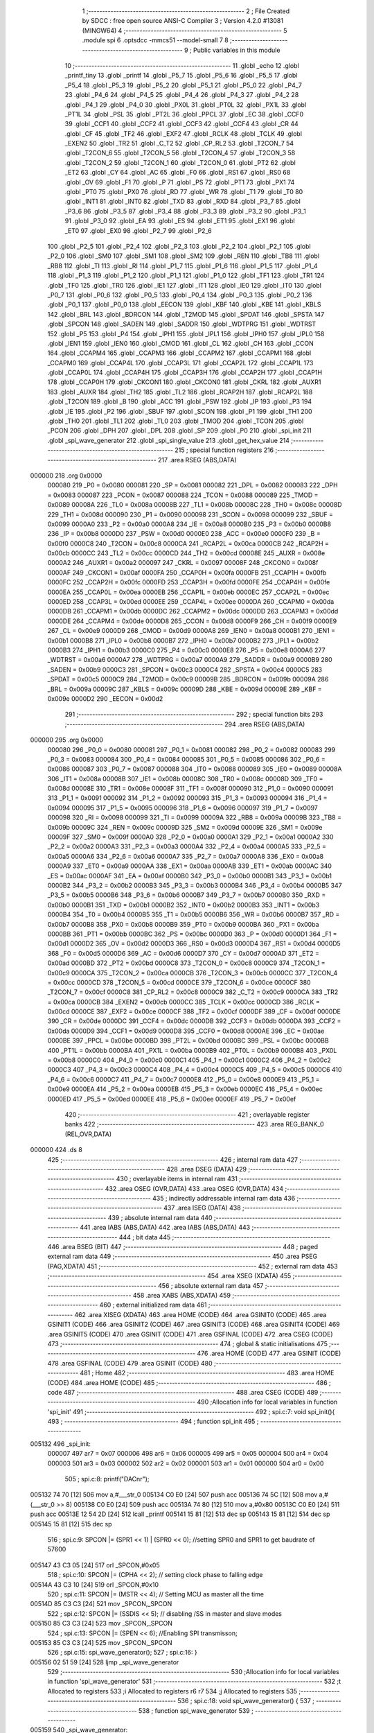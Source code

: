                                       1 ;--------------------------------------------------------
                                      2 ; File Created by SDCC : free open source ANSI-C Compiler
                                      3 ; Version 4.2.0 #13081 (MINGW64)
                                      4 ;--------------------------------------------------------
                                      5 	.module spi
                                      6 	.optsdcc -mmcs51 --model-small
                                      7 	
                                      8 ;--------------------------------------------------------
                                      9 ; Public variables in this module
                                     10 ;--------------------------------------------------------
                                     11 	.globl _echo
                                     12 	.globl _printf_tiny
                                     13 	.globl _printf
                                     14 	.globl _P5_7
                                     15 	.globl _P5_6
                                     16 	.globl _P5_5
                                     17 	.globl _P5_4
                                     18 	.globl _P5_3
                                     19 	.globl _P5_2
                                     20 	.globl _P5_1
                                     21 	.globl _P5_0
                                     22 	.globl _P4_7
                                     23 	.globl _P4_6
                                     24 	.globl _P4_5
                                     25 	.globl _P4_4
                                     26 	.globl _P4_3
                                     27 	.globl _P4_2
                                     28 	.globl _P4_1
                                     29 	.globl _P4_0
                                     30 	.globl _PX0L
                                     31 	.globl _PT0L
                                     32 	.globl _PX1L
                                     33 	.globl _PT1L
                                     34 	.globl _PSL
                                     35 	.globl _PT2L
                                     36 	.globl _PPCL
                                     37 	.globl _EC
                                     38 	.globl _CCF0
                                     39 	.globl _CCF1
                                     40 	.globl _CCF2
                                     41 	.globl _CCF3
                                     42 	.globl _CCF4
                                     43 	.globl _CR
                                     44 	.globl _CF
                                     45 	.globl _TF2
                                     46 	.globl _EXF2
                                     47 	.globl _RCLK
                                     48 	.globl _TCLK
                                     49 	.globl _EXEN2
                                     50 	.globl _TR2
                                     51 	.globl _C_T2
                                     52 	.globl _CP_RL2
                                     53 	.globl _T2CON_7
                                     54 	.globl _T2CON_6
                                     55 	.globl _T2CON_5
                                     56 	.globl _T2CON_4
                                     57 	.globl _T2CON_3
                                     58 	.globl _T2CON_2
                                     59 	.globl _T2CON_1
                                     60 	.globl _T2CON_0
                                     61 	.globl _PT2
                                     62 	.globl _ET2
                                     63 	.globl _CY
                                     64 	.globl _AC
                                     65 	.globl _F0
                                     66 	.globl _RS1
                                     67 	.globl _RS0
                                     68 	.globl _OV
                                     69 	.globl _F1
                                     70 	.globl _P
                                     71 	.globl _PS
                                     72 	.globl _PT1
                                     73 	.globl _PX1
                                     74 	.globl _PT0
                                     75 	.globl _PX0
                                     76 	.globl _RD
                                     77 	.globl _WR
                                     78 	.globl _T1
                                     79 	.globl _T0
                                     80 	.globl _INT1
                                     81 	.globl _INT0
                                     82 	.globl _TXD
                                     83 	.globl _RXD
                                     84 	.globl _P3_7
                                     85 	.globl _P3_6
                                     86 	.globl _P3_5
                                     87 	.globl _P3_4
                                     88 	.globl _P3_3
                                     89 	.globl _P3_2
                                     90 	.globl _P3_1
                                     91 	.globl _P3_0
                                     92 	.globl _EA
                                     93 	.globl _ES
                                     94 	.globl _ET1
                                     95 	.globl _EX1
                                     96 	.globl _ET0
                                     97 	.globl _EX0
                                     98 	.globl _P2_7
                                     99 	.globl _P2_6
                                    100 	.globl _P2_5
                                    101 	.globl _P2_4
                                    102 	.globl _P2_3
                                    103 	.globl _P2_2
                                    104 	.globl _P2_1
                                    105 	.globl _P2_0
                                    106 	.globl _SM0
                                    107 	.globl _SM1
                                    108 	.globl _SM2
                                    109 	.globl _REN
                                    110 	.globl _TB8
                                    111 	.globl _RB8
                                    112 	.globl _TI
                                    113 	.globl _RI
                                    114 	.globl _P1_7
                                    115 	.globl _P1_6
                                    116 	.globl _P1_5
                                    117 	.globl _P1_4
                                    118 	.globl _P1_3
                                    119 	.globl _P1_2
                                    120 	.globl _P1_1
                                    121 	.globl _P1_0
                                    122 	.globl _TF1
                                    123 	.globl _TR1
                                    124 	.globl _TF0
                                    125 	.globl _TR0
                                    126 	.globl _IE1
                                    127 	.globl _IT1
                                    128 	.globl _IE0
                                    129 	.globl _IT0
                                    130 	.globl _P0_7
                                    131 	.globl _P0_6
                                    132 	.globl _P0_5
                                    133 	.globl _P0_4
                                    134 	.globl _P0_3
                                    135 	.globl _P0_2
                                    136 	.globl _P0_1
                                    137 	.globl _P0_0
                                    138 	.globl _EECON
                                    139 	.globl _KBF
                                    140 	.globl _KBE
                                    141 	.globl _KBLS
                                    142 	.globl _BRL
                                    143 	.globl _BDRCON
                                    144 	.globl _T2MOD
                                    145 	.globl _SPDAT
                                    146 	.globl _SPSTA
                                    147 	.globl _SPCON
                                    148 	.globl _SADEN
                                    149 	.globl _SADDR
                                    150 	.globl _WDTPRG
                                    151 	.globl _WDTRST
                                    152 	.globl _P5
                                    153 	.globl _P4
                                    154 	.globl _IPH1
                                    155 	.globl _IPL1
                                    156 	.globl _IPH0
                                    157 	.globl _IPL0
                                    158 	.globl _IEN1
                                    159 	.globl _IEN0
                                    160 	.globl _CMOD
                                    161 	.globl _CL
                                    162 	.globl _CH
                                    163 	.globl _CCON
                                    164 	.globl _CCAPM4
                                    165 	.globl _CCAPM3
                                    166 	.globl _CCAPM2
                                    167 	.globl _CCAPM1
                                    168 	.globl _CCAPM0
                                    169 	.globl _CCAP4L
                                    170 	.globl _CCAP3L
                                    171 	.globl _CCAP2L
                                    172 	.globl _CCAP1L
                                    173 	.globl _CCAP0L
                                    174 	.globl _CCAP4H
                                    175 	.globl _CCAP3H
                                    176 	.globl _CCAP2H
                                    177 	.globl _CCAP1H
                                    178 	.globl _CCAP0H
                                    179 	.globl _CKCON1
                                    180 	.globl _CKCON0
                                    181 	.globl _CKRL
                                    182 	.globl _AUXR1
                                    183 	.globl _AUXR
                                    184 	.globl _TH2
                                    185 	.globl _TL2
                                    186 	.globl _RCAP2H
                                    187 	.globl _RCAP2L
                                    188 	.globl _T2CON
                                    189 	.globl _B
                                    190 	.globl _ACC
                                    191 	.globl _PSW
                                    192 	.globl _IP
                                    193 	.globl _P3
                                    194 	.globl _IE
                                    195 	.globl _P2
                                    196 	.globl _SBUF
                                    197 	.globl _SCON
                                    198 	.globl _P1
                                    199 	.globl _TH1
                                    200 	.globl _TH0
                                    201 	.globl _TL1
                                    202 	.globl _TL0
                                    203 	.globl _TMOD
                                    204 	.globl _TCON
                                    205 	.globl _PCON
                                    206 	.globl _DPH
                                    207 	.globl _DPL
                                    208 	.globl _SP
                                    209 	.globl _P0
                                    210 	.globl _spi_init
                                    211 	.globl _spi_wave_generator
                                    212 	.globl _spi_single_value
                                    213 	.globl _get_hex_value
                                    214 ;--------------------------------------------------------
                                    215 ; special function registers
                                    216 ;--------------------------------------------------------
                                    217 	.area RSEG    (ABS,DATA)
      000000                        218 	.org 0x0000
                           000080   219 _P0	=	0x0080
                           000081   220 _SP	=	0x0081
                           000082   221 _DPL	=	0x0082
                           000083   222 _DPH	=	0x0083
                           000087   223 _PCON	=	0x0087
                           000088   224 _TCON	=	0x0088
                           000089   225 _TMOD	=	0x0089
                           00008A   226 _TL0	=	0x008a
                           00008B   227 _TL1	=	0x008b
                           00008C   228 _TH0	=	0x008c
                           00008D   229 _TH1	=	0x008d
                           000090   230 _P1	=	0x0090
                           000098   231 _SCON	=	0x0098
                           000099   232 _SBUF	=	0x0099
                           0000A0   233 _P2	=	0x00a0
                           0000A8   234 _IE	=	0x00a8
                           0000B0   235 _P3	=	0x00b0
                           0000B8   236 _IP	=	0x00b8
                           0000D0   237 _PSW	=	0x00d0
                           0000E0   238 _ACC	=	0x00e0
                           0000F0   239 _B	=	0x00f0
                           0000C8   240 _T2CON	=	0x00c8
                           0000CA   241 _RCAP2L	=	0x00ca
                           0000CB   242 _RCAP2H	=	0x00cb
                           0000CC   243 _TL2	=	0x00cc
                           0000CD   244 _TH2	=	0x00cd
                           00008E   245 _AUXR	=	0x008e
                           0000A2   246 _AUXR1	=	0x00a2
                           000097   247 _CKRL	=	0x0097
                           00008F   248 _CKCON0	=	0x008f
                           0000AF   249 _CKCON1	=	0x00af
                           0000FA   250 _CCAP0H	=	0x00fa
                           0000FB   251 _CCAP1H	=	0x00fb
                           0000FC   252 _CCAP2H	=	0x00fc
                           0000FD   253 _CCAP3H	=	0x00fd
                           0000FE   254 _CCAP4H	=	0x00fe
                           0000EA   255 _CCAP0L	=	0x00ea
                           0000EB   256 _CCAP1L	=	0x00eb
                           0000EC   257 _CCAP2L	=	0x00ec
                           0000ED   258 _CCAP3L	=	0x00ed
                           0000EE   259 _CCAP4L	=	0x00ee
                           0000DA   260 _CCAPM0	=	0x00da
                           0000DB   261 _CCAPM1	=	0x00db
                           0000DC   262 _CCAPM2	=	0x00dc
                           0000DD   263 _CCAPM3	=	0x00dd
                           0000DE   264 _CCAPM4	=	0x00de
                           0000D8   265 _CCON	=	0x00d8
                           0000F9   266 _CH	=	0x00f9
                           0000E9   267 _CL	=	0x00e9
                           0000D9   268 _CMOD	=	0x00d9
                           0000A8   269 _IEN0	=	0x00a8
                           0000B1   270 _IEN1	=	0x00b1
                           0000B8   271 _IPL0	=	0x00b8
                           0000B7   272 _IPH0	=	0x00b7
                           0000B2   273 _IPL1	=	0x00b2
                           0000B3   274 _IPH1	=	0x00b3
                           0000C0   275 _P4	=	0x00c0
                           0000E8   276 _P5	=	0x00e8
                           0000A6   277 _WDTRST	=	0x00a6
                           0000A7   278 _WDTPRG	=	0x00a7
                           0000A9   279 _SADDR	=	0x00a9
                           0000B9   280 _SADEN	=	0x00b9
                           0000C3   281 _SPCON	=	0x00c3
                           0000C4   282 _SPSTA	=	0x00c4
                           0000C5   283 _SPDAT	=	0x00c5
                           0000C9   284 _T2MOD	=	0x00c9
                           00009B   285 _BDRCON	=	0x009b
                           00009A   286 _BRL	=	0x009a
                           00009C   287 _KBLS	=	0x009c
                           00009D   288 _KBE	=	0x009d
                           00009E   289 _KBF	=	0x009e
                           0000D2   290 _EECON	=	0x00d2
                                    291 ;--------------------------------------------------------
                                    292 ; special function bits
                                    293 ;--------------------------------------------------------
                                    294 	.area RSEG    (ABS,DATA)
      000000                        295 	.org 0x0000
                           000080   296 _P0_0	=	0x0080
                           000081   297 _P0_1	=	0x0081
                           000082   298 _P0_2	=	0x0082
                           000083   299 _P0_3	=	0x0083
                           000084   300 _P0_4	=	0x0084
                           000085   301 _P0_5	=	0x0085
                           000086   302 _P0_6	=	0x0086
                           000087   303 _P0_7	=	0x0087
                           000088   304 _IT0	=	0x0088
                           000089   305 _IE0	=	0x0089
                           00008A   306 _IT1	=	0x008a
                           00008B   307 _IE1	=	0x008b
                           00008C   308 _TR0	=	0x008c
                           00008D   309 _TF0	=	0x008d
                           00008E   310 _TR1	=	0x008e
                           00008F   311 _TF1	=	0x008f
                           000090   312 _P1_0	=	0x0090
                           000091   313 _P1_1	=	0x0091
                           000092   314 _P1_2	=	0x0092
                           000093   315 _P1_3	=	0x0093
                           000094   316 _P1_4	=	0x0094
                           000095   317 _P1_5	=	0x0095
                           000096   318 _P1_6	=	0x0096
                           000097   319 _P1_7	=	0x0097
                           000098   320 _RI	=	0x0098
                           000099   321 _TI	=	0x0099
                           00009A   322 _RB8	=	0x009a
                           00009B   323 _TB8	=	0x009b
                           00009C   324 _REN	=	0x009c
                           00009D   325 _SM2	=	0x009d
                           00009E   326 _SM1	=	0x009e
                           00009F   327 _SM0	=	0x009f
                           0000A0   328 _P2_0	=	0x00a0
                           0000A1   329 _P2_1	=	0x00a1
                           0000A2   330 _P2_2	=	0x00a2
                           0000A3   331 _P2_3	=	0x00a3
                           0000A4   332 _P2_4	=	0x00a4
                           0000A5   333 _P2_5	=	0x00a5
                           0000A6   334 _P2_6	=	0x00a6
                           0000A7   335 _P2_7	=	0x00a7
                           0000A8   336 _EX0	=	0x00a8
                           0000A9   337 _ET0	=	0x00a9
                           0000AA   338 _EX1	=	0x00aa
                           0000AB   339 _ET1	=	0x00ab
                           0000AC   340 _ES	=	0x00ac
                           0000AF   341 _EA	=	0x00af
                           0000B0   342 _P3_0	=	0x00b0
                           0000B1   343 _P3_1	=	0x00b1
                           0000B2   344 _P3_2	=	0x00b2
                           0000B3   345 _P3_3	=	0x00b3
                           0000B4   346 _P3_4	=	0x00b4
                           0000B5   347 _P3_5	=	0x00b5
                           0000B6   348 _P3_6	=	0x00b6
                           0000B7   349 _P3_7	=	0x00b7
                           0000B0   350 _RXD	=	0x00b0
                           0000B1   351 _TXD	=	0x00b1
                           0000B2   352 _INT0	=	0x00b2
                           0000B3   353 _INT1	=	0x00b3
                           0000B4   354 _T0	=	0x00b4
                           0000B5   355 _T1	=	0x00b5
                           0000B6   356 _WR	=	0x00b6
                           0000B7   357 _RD	=	0x00b7
                           0000B8   358 _PX0	=	0x00b8
                           0000B9   359 _PT0	=	0x00b9
                           0000BA   360 _PX1	=	0x00ba
                           0000BB   361 _PT1	=	0x00bb
                           0000BC   362 _PS	=	0x00bc
                           0000D0   363 _P	=	0x00d0
                           0000D1   364 _F1	=	0x00d1
                           0000D2   365 _OV	=	0x00d2
                           0000D3   366 _RS0	=	0x00d3
                           0000D4   367 _RS1	=	0x00d4
                           0000D5   368 _F0	=	0x00d5
                           0000D6   369 _AC	=	0x00d6
                           0000D7   370 _CY	=	0x00d7
                           0000AD   371 _ET2	=	0x00ad
                           0000BD   372 _PT2	=	0x00bd
                           0000C8   373 _T2CON_0	=	0x00c8
                           0000C9   374 _T2CON_1	=	0x00c9
                           0000CA   375 _T2CON_2	=	0x00ca
                           0000CB   376 _T2CON_3	=	0x00cb
                           0000CC   377 _T2CON_4	=	0x00cc
                           0000CD   378 _T2CON_5	=	0x00cd
                           0000CE   379 _T2CON_6	=	0x00ce
                           0000CF   380 _T2CON_7	=	0x00cf
                           0000C8   381 _CP_RL2	=	0x00c8
                           0000C9   382 _C_T2	=	0x00c9
                           0000CA   383 _TR2	=	0x00ca
                           0000CB   384 _EXEN2	=	0x00cb
                           0000CC   385 _TCLK	=	0x00cc
                           0000CD   386 _RCLK	=	0x00cd
                           0000CE   387 _EXF2	=	0x00ce
                           0000CF   388 _TF2	=	0x00cf
                           0000DF   389 _CF	=	0x00df
                           0000DE   390 _CR	=	0x00de
                           0000DC   391 _CCF4	=	0x00dc
                           0000DB   392 _CCF3	=	0x00db
                           0000DA   393 _CCF2	=	0x00da
                           0000D9   394 _CCF1	=	0x00d9
                           0000D8   395 _CCF0	=	0x00d8
                           0000AE   396 _EC	=	0x00ae
                           0000BE   397 _PPCL	=	0x00be
                           0000BD   398 _PT2L	=	0x00bd
                           0000BC   399 _PSL	=	0x00bc
                           0000BB   400 _PT1L	=	0x00bb
                           0000BA   401 _PX1L	=	0x00ba
                           0000B9   402 _PT0L	=	0x00b9
                           0000B8   403 _PX0L	=	0x00b8
                           0000C0   404 _P4_0	=	0x00c0
                           0000C1   405 _P4_1	=	0x00c1
                           0000C2   406 _P4_2	=	0x00c2
                           0000C3   407 _P4_3	=	0x00c3
                           0000C4   408 _P4_4	=	0x00c4
                           0000C5   409 _P4_5	=	0x00c5
                           0000C6   410 _P4_6	=	0x00c6
                           0000C7   411 _P4_7	=	0x00c7
                           0000E8   412 _P5_0	=	0x00e8
                           0000E9   413 _P5_1	=	0x00e9
                           0000EA   414 _P5_2	=	0x00ea
                           0000EB   415 _P5_3	=	0x00eb
                           0000EC   416 _P5_4	=	0x00ec
                           0000ED   417 _P5_5	=	0x00ed
                           0000EE   418 _P5_6	=	0x00ee
                           0000EF   419 _P5_7	=	0x00ef
                                    420 ;--------------------------------------------------------
                                    421 ; overlayable register banks
                                    422 ;--------------------------------------------------------
                                    423 	.area REG_BANK_0	(REL,OVR,DATA)
      000000                        424 	.ds 8
                                    425 ;--------------------------------------------------------
                                    426 ; internal ram data
                                    427 ;--------------------------------------------------------
                                    428 	.area DSEG    (DATA)
                                    429 ;--------------------------------------------------------
                                    430 ; overlayable items in internal ram
                                    431 ;--------------------------------------------------------
                                    432 	.area	OSEG    (OVR,DATA)
                                    433 	.area	OSEG    (OVR,DATA)
                                    434 ;--------------------------------------------------------
                                    435 ; indirectly addressable internal ram data
                                    436 ;--------------------------------------------------------
                                    437 	.area ISEG    (DATA)
                                    438 ;--------------------------------------------------------
                                    439 ; absolute internal ram data
                                    440 ;--------------------------------------------------------
                                    441 	.area IABS    (ABS,DATA)
                                    442 	.area IABS    (ABS,DATA)
                                    443 ;--------------------------------------------------------
                                    444 ; bit data
                                    445 ;--------------------------------------------------------
                                    446 	.area BSEG    (BIT)
                                    447 ;--------------------------------------------------------
                                    448 ; paged external ram data
                                    449 ;--------------------------------------------------------
                                    450 	.area PSEG    (PAG,XDATA)
                                    451 ;--------------------------------------------------------
                                    452 ; external ram data
                                    453 ;--------------------------------------------------------
                                    454 	.area XSEG    (XDATA)
                                    455 ;--------------------------------------------------------
                                    456 ; absolute external ram data
                                    457 ;--------------------------------------------------------
                                    458 	.area XABS    (ABS,XDATA)
                                    459 ;--------------------------------------------------------
                                    460 ; external initialized ram data
                                    461 ;--------------------------------------------------------
                                    462 	.area XISEG   (XDATA)
                                    463 	.area HOME    (CODE)
                                    464 	.area GSINIT0 (CODE)
                                    465 	.area GSINIT1 (CODE)
                                    466 	.area GSINIT2 (CODE)
                                    467 	.area GSINIT3 (CODE)
                                    468 	.area GSINIT4 (CODE)
                                    469 	.area GSINIT5 (CODE)
                                    470 	.area GSINIT  (CODE)
                                    471 	.area GSFINAL (CODE)
                                    472 	.area CSEG    (CODE)
                                    473 ;--------------------------------------------------------
                                    474 ; global & static initialisations
                                    475 ;--------------------------------------------------------
                                    476 	.area HOME    (CODE)
                                    477 	.area GSINIT  (CODE)
                                    478 	.area GSFINAL (CODE)
                                    479 	.area GSINIT  (CODE)
                                    480 ;--------------------------------------------------------
                                    481 ; Home
                                    482 ;--------------------------------------------------------
                                    483 	.area HOME    (CODE)
                                    484 	.area HOME    (CODE)
                                    485 ;--------------------------------------------------------
                                    486 ; code
                                    487 ;--------------------------------------------------------
                                    488 	.area CSEG    (CODE)
                                    489 ;------------------------------------------------------------
                                    490 ;Allocation info for local variables in function 'spi_init'
                                    491 ;------------------------------------------------------------
                                    492 ;	spi.c:7: void spi_init(){
                                    493 ;	-----------------------------------------
                                    494 ;	 function spi_init
                                    495 ;	-----------------------------------------
      005132                        496 _spi_init:
                           000007   497 	ar7 = 0x07
                           000006   498 	ar6 = 0x06
                           000005   499 	ar5 = 0x05
                           000004   500 	ar4 = 0x04
                           000003   501 	ar3 = 0x03
                           000002   502 	ar2 = 0x02
                           000001   503 	ar1 = 0x01
                           000000   504 	ar0 = 0x00
                                    505 ;	spi.c:8: printf("DAC\n\r");
      005132 74 70            [12]  506 	mov	a,#___str_0
      005134 C0 E0            [24]  507 	push	acc
      005136 74 5C            [12]  508 	mov	a,#(___str_0 >> 8)
      005138 C0 E0            [24]  509 	push	acc
      00513A 74 80            [12]  510 	mov	a,#0x80
      00513C C0 E0            [24]  511 	push	acc
      00513E 12 54 2D         [24]  512 	lcall	_printf
      005141 15 81            [12]  513 	dec	sp
      005143 15 81            [12]  514 	dec	sp
      005145 15 81            [12]  515 	dec	sp
                                    516 ;	spi.c:9: SPCON |= (SPR1 << 1) | (SPR0 << 0); //setting SPR0 and SPR1 to get baudrate of 57600
      005147 43 C3 05         [24]  517 	orl	_SPCON,#0x05
                                    518 ;	spi.c:10: SPCON |= (CPHA << 2); // setting clock phase to falling edge
      00514A 43 C3 10         [24]  519 	orl	_SPCON,#0x10
                                    520 ;	spi.c:11: SPCON |= (MSTR << 4); // Setting MCU as master all the time
      00514D 85 C3 C3         [24]  521 	mov	_SPCON,_SPCON
                                    522 ;	spi.c:12: SPCON |= (SSDIS << 5); // disabling /SS in master and slave modes
      005150 85 C3 C3         [24]  523 	mov	_SPCON,_SPCON
                                    524 ;	spi.c:13: SPCON |= (SPEN << 6); //Enabling SPI transmisson;
      005153 85 C3 C3         [24]  525 	mov	_SPCON,_SPCON
                                    526 ;	spi.c:15: spi_wave_generator();
                                    527 ;	spi.c:16: }
      005156 02 51 59         [24]  528 	ljmp	_spi_wave_generator
                                    529 ;------------------------------------------------------------
                                    530 ;Allocation info for local variables in function 'spi_wave_generator'
                                    531 ;------------------------------------------------------------
                                    532 ;t                         Allocated to registers 
                                    533 ;i                         Allocated to registers r6 r7 
                                    534 ;j                         Allocated to registers 
                                    535 ;------------------------------------------------------------
                                    536 ;	spi.c:18: void spi_wave_generator() {
                                    537 ;	-----------------------------------------
                                    538 ;	 function spi_wave_generator
                                    539 ;	-----------------------------------------
      005159                        540 _spi_wave_generator:
                                    541 ;	spi.c:21: for(uint16_t i = 0; i <= 255; i++){
      005159 7E 00            [12]  542 	mov	r6,#0x00
      00515B 7F 00            [12]  543 	mov	r7,#0x00
      00515D                        544 00113$:
      00515D 8E 04            [24]  545 	mov	ar4,r6
      00515F 8F 05            [24]  546 	mov	ar5,r7
      005161 C3               [12]  547 	clr	c
      005162 74 FF            [12]  548 	mov	a,#0xff
      005164 9C               [12]  549 	subb	a,r4
      005165 E4               [12]  550 	clr	a
      005166 9D               [12]  551 	subb	a,r5
      005167 40 12            [24]  552 	jc	00104$
                                    553 ;	spi.c:22: CS = 0; // Select the SPI device (assert CS low)
                                    554 ;	assignBit
      005169 C2 94            [12]  555 	clr	_P1_4
                                    556 ;	spi.c:24: SPDAT = i;
      00516B 8E C5            [24]  557 	mov	_SPDAT,r6
                                    558 ;	spi.c:25: while (!(SPSTA & SPIF)) ; // Wait for SPI transmission to complete
      00516D                        559 00101$:
      00516D E5 C4            [12]  560 	mov	a,_SPSTA
      00516F 30 E7 FB         [24]  561 	jnb	acc.7,00101$
                                    562 ;	spi.c:26: CS = 1; // Deselect the SPI device (assert CS high)
                                    563 ;	assignBit
      005172 D2 94            [12]  564 	setb	_P1_4
                                    565 ;	spi.c:21: for(uint16_t i = 0; i <= 255; i++){
      005174 0E               [12]  566 	inc	r6
      005175 BE 00 E5         [24]  567 	cjne	r6,#0x00,00113$
      005178 0F               [12]  568 	inc	r7
      005179 80 E2            [24]  569 	sjmp	00113$
      00517B                        570 00104$:
                                    571 ;	spi.c:28: for(uint16_t j = 255; j >= 0 ; j--){
      00517B 7E FF            [12]  572 	mov	r6,#0xff
      00517D 7F 00            [12]  573 	mov	r7,#0x00
      00517F                        574 00115$:
                                    575 ;	spi.c:29: CS = 0; // Select the SPI device (assert CS low)
                                    576 ;	assignBit
      00517F C2 94            [12]  577 	clr	_P1_4
                                    578 ;	spi.c:31: SPDAT = j;
      005181 8E C5            [24]  579 	mov	_SPDAT,r6
                                    580 ;	spi.c:32: while (!(SPSTA & SPIF)) ; // Wait for SPI transmission to complete
      005183                        581 00105$:
      005183 E5 C4            [12]  582 	mov	a,_SPSTA
      005185 30 E7 FB         [24]  583 	jnb	acc.7,00105$
                                    584 ;	spi.c:33: CS = 1; // Deselect the SPI device (assert CS high)
                                    585 ;	assignBit
      005188 D2 94            [12]  586 	setb	_P1_4
                                    587 ;	spi.c:28: for(uint16_t j = 255; j >= 0 ; j--){
      00518A 1E               [12]  588 	dec	r6
      00518B BE FF 01         [24]  589 	cjne	r6,#0xff,00154$
      00518E 1F               [12]  590 	dec	r7
      00518F                        591 00154$:
                                    592 ;	spi.c:35: t--;
                                    593 ;	spi.c:37: }
      00518F 80 EE            [24]  594 	sjmp	00115$
                                    595 ;------------------------------------------------------------
                                    596 ;Allocation info for local variables in function 'spi_single_value'
                                    597 ;------------------------------------------------------------
                                    598 ;level                     Allocated to registers r7 
                                    599 ;------------------------------------------------------------
                                    600 ;	spi.c:39: void spi_single_value(uint8_t level){
                                    601 ;	-----------------------------------------
                                    602 ;	 function spi_single_value
                                    603 ;	-----------------------------------------
      005191                        604 _spi_single_value:
      005191 AF 82            [24]  605 	mov	r7,dpl
                                    606 ;	spi.c:40: CS = 0; // Select the SPI device (assert CS low)
                                    607 ;	assignBit
      005193 C2 94            [12]  608 	clr	_P1_4
                                    609 ;	spi.c:42: SPDAT = level;
      005195 8F C5            [24]  610 	mov	_SPDAT,r7
                                    611 ;	spi.c:43: while (!(SPSTA & SPIF)) ; // Wait for SPI transmission to complete
      005197                        612 00101$:
      005197 E5 C4            [12]  613 	mov	a,_SPSTA
      005199 30 E7 FB         [24]  614 	jnb	acc.7,00101$
                                    615 ;	spi.c:44: CS = 1; // Deselect the SPI device (assert CS high)
                                    616 ;	assignBit
      00519C D2 94            [12]  617 	setb	_P1_4
                                    618 ;	spi.c:45: }
      00519E 22               [24]  619 	ret
                                    620 ;------------------------------------------------------------
                                    621 ;Allocation info for local variables in function 'get_hex_value'
                                    622 ;------------------------------------------------------------
                                    623 ;value                     Allocated to registers r7 
                                    624 ;i                         Allocated to registers r5 r6 
                                    625 ;char_received             Allocated to registers r3 
                                    626 ;------------------------------------------------------------
                                    627 ;	spi.c:51: uint8_t get_hex_value(){
                                    628 ;	-----------------------------------------
                                    629 ;	 function get_hex_value
                                    630 ;	-----------------------------------------
      00519F                        631 _get_hex_value:
                                    632 ;	spi.c:52: uint8_t value = 0;
      00519F 7F 00            [12]  633 	mov	r7,#0x00
                                    634 ;	spi.c:53: for(int i = 0; i < 2; i++){
      0051A1 7D 00            [12]  635 	mov	r5,#0x00
      0051A3 7E 00            [12]  636 	mov	r6,#0x00
      0051A5                        637 00125$:
      0051A5 C3               [12]  638 	clr	c
      0051A6 ED               [12]  639 	mov	a,r5
      0051A7 94 02            [12]  640 	subb	a,#0x02
      0051A9 EE               [12]  641 	mov	a,r6
      0051AA 64 80            [12]  642 	xrl	a,#0x80
      0051AC 94 80            [12]  643 	subb	a,#0x80
      0051AE 40 03            [24]  644 	jc	00183$
      0051B0 02 52 68         [24]  645 	ljmp	00123$
      0051B3                        646 00183$:
                                    647 ;	spi.c:54: if(i == 0) printf_tiny("0x");
      0051B3 ED               [12]  648 	mov	a,r5
      0051B4 4E               [12]  649 	orl	a,r6
      0051B5 70 1B            [24]  650 	jnz	00102$
      0051B7 C0 07            [24]  651 	push	ar7
      0051B9 C0 06            [24]  652 	push	ar6
      0051BB C0 05            [24]  653 	push	ar5
      0051BD 74 76            [12]  654 	mov	a,#___str_1
      0051BF C0 E0            [24]  655 	push	acc
      0051C1 74 5C            [12]  656 	mov	a,#(___str_1 >> 8)
      0051C3 C0 E0            [24]  657 	push	acc
      0051C5 12 52 FC         [24]  658 	lcall	_printf_tiny
      0051C8 15 81            [12]  659 	dec	sp
      0051CA 15 81            [12]  660 	dec	sp
      0051CC D0 05            [24]  661 	pop	ar5
      0051CE D0 06            [24]  662 	pop	ar6
      0051D0 D0 07            [24]  663 	pop	ar7
      0051D2                        664 00102$:
                                    665 ;	spi.c:55: uint8_t char_received = echo(); // Read a character from UART
      0051D2 C0 07            [24]  666 	push	ar7
      0051D4 C0 06            [24]  667 	push	ar6
      0051D6 C0 05            [24]  668 	push	ar5
      0051D8 12 52 E3         [24]  669 	lcall	_echo
      0051DB AC 82            [24]  670 	mov	r4,dpl
      0051DD D0 05            [24]  671 	pop	ar5
      0051DF D0 06            [24]  672 	pop	ar6
      0051E1 D0 07            [24]  673 	pop	ar7
                                    674 ;	spi.c:56: if((char_received >= '0') && (char_received <= '9')){
      0051E3 BC 30 00         [24]  675 	cjne	r4,#0x30,00185$
      0051E6                        676 00185$:
      0051E6 40 0D            [24]  677 	jc	00116$
      0051E8 EC               [12]  678 	mov	a,r4
      0051E9 24 C6            [12]  679 	add	a,#0xff - 0x39
      0051EB 40 08            [24]  680 	jc	00116$
                                    681 ;	spi.c:57: char_received = char_received - '0'; // Convert ASCII character to its
      0051ED 8C 03            [24]  682 	mov	ar3,r4
      0051EF EB               [12]  683 	mov	a,r3
      0051F0 24 D0            [12]  684 	add	a,#0xd0
      0051F2 FB               [12]  685 	mov	r3,a
      0051F3 80 59            [24]  686 	sjmp	00117$
      0051F5                        687 00116$:
                                    688 ;	spi.c:59: }else if((char_received >= 'A') && (char_received <= 'F')){
      0051F5 BC 41 00         [24]  689 	cjne	r4,#0x41,00188$
      0051F8                        690 00188$:
      0051F8 40 0D            [24]  691 	jc	00112$
      0051FA EC               [12]  692 	mov	a,r4
      0051FB 24 B9            [12]  693 	add	a,#0xff - 0x46
      0051FD 40 08            [24]  694 	jc	00112$
                                    695 ;	spi.c:60: char_received = char_received - 'A' + 10; // Convert ASCII character to its
      0051FF 8C 02            [24]  696 	mov	ar2,r4
      005201 74 C9            [12]  697 	mov	a,#0xc9
      005203 2A               [12]  698 	add	a,r2
      005204 FB               [12]  699 	mov	r3,a
      005205 80 47            [24]  700 	sjmp	00117$
      005207                        701 00112$:
                                    702 ;	spi.c:62: }else if((char_received >= 'a') && (char_received <= 'f')){
      005207 BC 61 00         [24]  703 	cjne	r4,#0x61,00191$
      00520A                        704 00191$:
      00520A 40 0D            [24]  705 	jc	00108$
      00520C EC               [12]  706 	mov	a,r4
      00520D 24 99            [12]  707 	add	a,#0xff - 0x66
      00520F 40 08            [24]  708 	jc	00108$
                                    709 ;	spi.c:63: char_received = char_received - 'a' + 10; // Convert ASCII character to its
      005211 8C 02            [24]  710 	mov	ar2,r4
      005213 74 A9            [12]  711 	mov	a,#0xa9
      005215 2A               [12]  712 	add	a,r2
      005216 FB               [12]  713 	mov	r3,a
      005217 80 35            [24]  714 	sjmp	00117$
      005219                        715 00108$:
                                    716 ;	spi.c:65: }else if((char_received == '\n') || (char_received == '\r')){
      005219 BC 0A 02         [24]  717 	cjne	r4,#0x0a,00194$
      00521C 80 03            [24]  718 	sjmp	00103$
      00521E                        719 00194$:
      00521E BC 0D 16         [24]  720 	cjne	r4,#0x0d,00104$
      005221                        721 00103$:
                                    722 ;	spi.c:66: printf_tiny("\n\r");
      005221 C0 07            [24]  723 	push	ar7
      005223 74 79            [12]  724 	mov	a,#___str_2
      005225 C0 E0            [24]  725 	push	acc
      005227 74 5C            [12]  726 	mov	a,#(___str_2 >> 8)
      005229 C0 E0            [24]  727 	push	acc
      00522B 12 52 FC         [24]  728 	lcall	_printf_tiny
      00522E 15 81            [12]  729 	dec	sp
      005230 15 81            [12]  730 	dec	sp
      005232 D0 07            [24]  731 	pop	ar7
                                    732 ;	spi.c:67: return value;
      005234 8F 82            [24]  733 	mov	dpl,r7
      005236 22               [24]  734 	ret
      005237                        735 00104$:
                                    736 ;	spi.c:69: printf_tiny("-->Invalid input\n\r");
      005237 74 7C            [12]  737 	mov	a,#___str_3
      005239 C0 E0            [24]  738 	push	acc
      00523B 74 5C            [12]  739 	mov	a,#(___str_3 >> 8)
      00523D C0 E0            [24]  740 	push	acc
      00523F 12 52 FC         [24]  741 	lcall	_printf_tiny
      005242 15 81            [12]  742 	dec	sp
      005244 15 81            [12]  743 	dec	sp
                                    744 ;	spi.c:70: i = -1;
      005246 7D FF            [12]  745 	mov	r5,#0xff
      005248 7E FF            [12]  746 	mov	r6,#0xff
                                    747 ;	spi.c:71: value = 0;
      00524A 7F 00            [12]  748 	mov	r7,#0x00
                                    749 ;	spi.c:72: continue;
      00524C 80 12            [24]  750 	sjmp	00122$
      00524E                        751 00117$:
                                    752 ;	spi.c:74: if(i == 0){
      00524E ED               [12]  753 	mov	a,r5
      00524F 4E               [12]  754 	orl	a,r6
      005250 70 05            [24]  755 	jnz	00120$
                                    756 ;	spi.c:75: value |= char_received;
      005252 EB               [12]  757 	mov	a,r3
      005253 42 07            [12]  758 	orl	ar7,a
      005255 80 09            [24]  759 	sjmp	00122$
      005257                        760 00120$:
                                    761 ;	spi.c:77: value = (value << 4) | char_received;
      005257 8F 04            [24]  762 	mov	ar4,r7
      005259 EC               [12]  763 	mov	a,r4
      00525A C4               [12]  764 	swap	a
      00525B 54 F0            [12]  765 	anl	a,#0xf0
      00525D FC               [12]  766 	mov	r4,a
      00525E 4B               [12]  767 	orl	a,r3
      00525F FF               [12]  768 	mov	r7,a
      005260                        769 00122$:
                                    770 ;	spi.c:53: for(int i = 0; i < 2; i++){
      005260 0D               [12]  771 	inc	r5
      005261 BD 00 01         [24]  772 	cjne	r5,#0x00,00198$
      005264 0E               [12]  773 	inc	r6
      005265                        774 00198$:
      005265 02 51 A5         [24]  775 	ljmp	00125$
      005268                        776 00123$:
                                    777 ;	spi.c:80: printf_tiny("\n\r");
      005268 C0 07            [24]  778 	push	ar7
      00526A 74 79            [12]  779 	mov	a,#___str_2
      00526C C0 E0            [24]  780 	push	acc
      00526E 74 5C            [12]  781 	mov	a,#(___str_2 >> 8)
      005270 C0 E0            [24]  782 	push	acc
      005272 12 52 FC         [24]  783 	lcall	_printf_tiny
      005275 15 81            [12]  784 	dec	sp
      005277 15 81            [12]  785 	dec	sp
      005279 D0 07            [24]  786 	pop	ar7
                                    787 ;	spi.c:81: return value;
      00527B 8F 82            [24]  788 	mov	dpl,r7
                                    789 ;	spi.c:82: }
      00527D 22               [24]  790 	ret
                                    791 	.area CSEG    (CODE)
                                    792 	.area CONST   (CODE)
                                    793 	.area CONST   (CODE)
      005C70                        794 ___str_0:
      005C70 44 41 43               795 	.ascii "DAC"
      005C73 0A                     796 	.db 0x0a
      005C74 0D                     797 	.db 0x0d
      005C75 00                     798 	.db 0x00
                                    799 	.area CSEG    (CODE)
                                    800 	.area CONST   (CODE)
      005C76                        801 ___str_1:
      005C76 30 78                  802 	.ascii "0x"
      005C78 00                     803 	.db 0x00
                                    804 	.area CSEG    (CODE)
                                    805 	.area CONST   (CODE)
      005C79                        806 ___str_2:
      005C79 0A                     807 	.db 0x0a
      005C7A 0D                     808 	.db 0x0d
      005C7B 00                     809 	.db 0x00
                                    810 	.area CSEG    (CODE)
                                    811 	.area CONST   (CODE)
      005C7C                        812 ___str_3:
      005C7C 2D 2D 3E 49 6E 76 61   813 	.ascii "-->Invalid input"
             6C 69 64 20 69 6E 70
             75 74
      005C8C 0A                     814 	.db 0x0a
      005C8D 0D                     815 	.db 0x0d
      005C8E 00                     816 	.db 0x00
                                    817 	.area CSEG    (CODE)
                                    818 	.area XINIT   (CODE)
                                    819 	.area CABS    (ABS,CODE)
